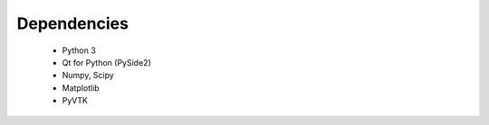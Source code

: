 Dependencies
============

 - Python 3
 - Qt for Python (PySide2)
 - Numpy, Scipy
 - Matplotlib
 - PyVTK
